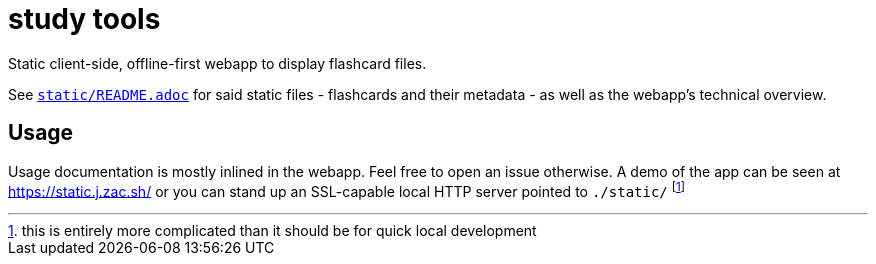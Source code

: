 = study tools
:personalUse: https://static.j.zac.sh/
:staticReadme: link:static/README.adoc

Static client-side, offline-first webapp to display flashcard files.

See {staticReadme}[`static/README.adoc`] for said static files - flashcards and
their metadata - as well as the webapp's technical overview.

== Usage

Usage documentation is mostly inlined in the webapp. Feel free to open an issue
otherwise. A demo of the app can be seen at {personalUse} or you can stand up an
SSL-capable local HTTP server pointed to `./static/` footnoteref:[goodluck, this
is entirely more complicated than it should be for quick local development]
